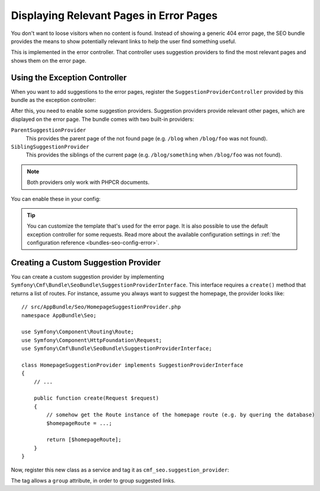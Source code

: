 Displaying Relevant Pages in Error Pages
========================================

.. versionadded:: 1.2
    The ``SuggestionProviderController`` was introduced in SeoBundle 1.2.

You don't want to loose visitors when no content is found. Instead of showing a
generic 404 error page, the SEO bundle provides the means to show potentially
relevant links to help the user find something useful.

This is implemented in the error controller. That controller uses suggestion
providers to find the most relevant pages and shows them on the error page.

Using the Exception Controller
------------------------------

When you want to add suggestions to the error pages, register the
``SuggestionProviderController`` provided by this bundle as the exception
controller:

.. configuration-block::

    .. code-block:: yaml

        # app/config/config.yml
        twig:
            exception_controller: cmf_seo.error.suggestion_provider.controller:showAction

    .. code-block:: xml

        <!-- app/config/config.xml -->
        <?xml version="1.0" encoding="UTF-8" ?>
        <container xmlns="http://symfony.com/schema/dic/services"
            xmlns:xsi="http://www.w3.org/2001/XMLSchema-instance"
            xsi:schemaLocation="http://symfony.com/schema/dic/services http://symfony.com/schema/dic/services/services-1.0.xsd
                http://symfony.com/schema/dic/twig http://symfony.com/schema/dic/twig/twig-1.0.xsd"
        >

            <config xmlns="http://symfony.com/schema/dic/twig"
                exception-controller="cmf_seo.error.suggestion_provider.controller:showAction"
            />
        </container>

    .. code-block:: php

        // app/config/config.php
        $container->loadFromExtension('twig', [
            'exception_controller' => 'cmf_seo.error.suggestion_provider.controller:showAction',
        ]);

.. seealso::

    You can read more about exception controllers in the `Symfony documentation`_.

After this, you need to enable some suggestion providers. Suggestion providers
provide relevant other pages, which are displayed on the error page. The bundle
comes with two built-in providers:

``ParentSuggestionProvider``
    This provides the parent page of the not found page (e.g. ``/blog`` when
    ``/blog/foo`` was not found).
``SiblingSuggestionProvider``
    This provides the siblings of the current page (e.g. ``/blog/something``
    when ``/blog/foo`` was not found).

.. note::

    Both providers only work with PHPCR documents.

You can enable these in your config:

.. configuration-block::

    .. code-block:: yaml

        # app/config/config.yml
        cmf_seo:
            error:
                enable_parent_provider:  true
                enable_sibling_provider: true

    .. code-block:: xml

        <!-- app/config/config.xml -->
        <?xml version="1.0" encoding="UTF-8" ?>
        <container xmlns="http://symfony.com/schema/dic/services"
            xmlns:xsi="http://www.w3.org/2001/XMLSchema-instance"
            xsi:schemaLocation="http://symfony.com/schema/dic/services http://symfony.com/schema/dic/services/services-1.0.xsd
                http://cmf.symfony.com/schema/dic/seo http://cmf.symfony.com/schema/dic/seo/seo-1.0.xsd"
        >

            <config xmlns="http://symfony.com/schema/dic/seo">
                <error enable-parent-provider="true" enable-sibling-provider="true" />
            </config>
        </container>

    .. code-block:: php

        // app/config/config.php
        $container->loadFromExtension('cmf_seo', [
            'error' => [
                'enable_parent_provider'  => true,
                'enable_sibling_provider' => true,
            ],
        ]);

.. tip::

    You can customize the template that's used for the error page. It is also
    possible to use the default exception controller for some requests. Read
    more about the available configuration settings in
    :ref:`the configuration reference <bundles-seo-config-error>`.

Creating a Custom Suggestion Provider
-------------------------------------

You can create a custom suggestion provider by implementing
``Symfony\Cmf\Bundle\SeoBundle\SuggestionProviderInterface``. This interface
requires a ``create()`` method that returns a list of routes. For instance,
assume you always want to suggest the homepage, the provider looks like::

    // src/AppBundle/Seo/HomepageSuggestionProvider.php
    namespace AppBundle\Seo;

    use Symfony\Component\Routing\Route;
    use Symfony\Component\HttpFoundation\Request;
    use Symfony\Cmf\Bundle\SeoBundle\SuggestionProviderInterface;

    class HomepageSuggestionProvider implements SuggestionProviderInterface
    {
        // ...

        public function create(Request $request)
        {
            // somehow get the Route instance of the homepage route (e.g. by quering the database)
            $homepageRoute = ...;

            return [$homepageRoute];
        }
    }

Now, register this new class as a service and tag it as
``cmf_seo.suggestion_provider``:

.. configuration-block::

    .. code-block:: yaml

        # app/config/services.yml
        services:
            app.hompage_suggestions:
                class: AppBundle\Seo\HomepageSuggestionProvider
                tags:
                    - { name: cmf_seo.suggestion_provider }

    .. code-block:: xml

        <!-- app/config/services.xml -->
        <?xml version="1.0" encoding="UTF-8" ?>
        <container xmlns="http://symfony.com/schema/dic/services"
            xmlns:xsi="http://www.w3.org/2001/XMLSchema-Instance"
            xsi:schemaLocation="http://symfony.com/schema/dic/services http://symfony.com/schema/dic/services/services-1.0.xsd"
        >

            <services>
                <service id="app.hompage_suggestions"
                    class="AppBundle\Seo\HomepageSuggestionProvider"
                >
                    <tag name="cmf_seo.suggestion_provider"/>
                </service>
            </services>

        </container>

    .. code-block:: php

        // app/config/services.php
        use AppBundle\Seo\HomepageSuggestionProvider;
        use Symfony\Component\DependencyInjection\Definition;

        $definition = new Definition(HomepageSuggestionProvider::class);
        $definition->addTag('cmf_seo.suggestion_provider');
        $container->setDefinition('app.hompage_suggestions', $definition);

The tag allows a ``group`` attribute, in order to group suggested links.

.. _Symfony Documentation: https://symfony.com/doc/current/cookbook/controller/error_pages.html#overriding-the-default-exceptioncontroller
